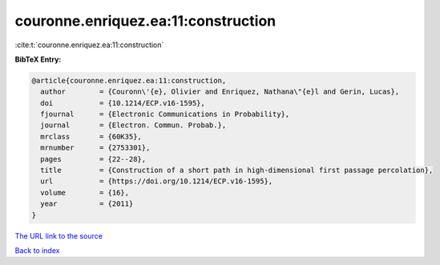 couronne.enriquez.ea:11:construction
====================================

:cite:t:`couronne.enriquez.ea:11:construction`

**BibTeX Entry:**

.. code-block:: bibtex

   @article{couronne.enriquez.ea:11:construction,
     author        = {Couronn\'{e}, Olivier and Enriquez, Nathana\"{e}l and Gerin, Lucas},
     doi           = {10.1214/ECP.v16-1595},
     fjournal      = {Electronic Communications in Probability},
     journal       = {Electron. Commun. Probab.},
     mrclass       = {60K35},
     mrnumber      = {2753301},
     pages         = {22--28},
     title         = {Construction of a short path in high-dimensional first passage percolation},
     url           = {https://doi.org/10.1214/ECP.v16-1595},
     volume        = {16},
     year          = {2011}
   }

`The URL link to the source <https://doi.org/10.1214/ECP.v16-1595>`__


`Back to index <../By-Cite-Keys.html>`__

